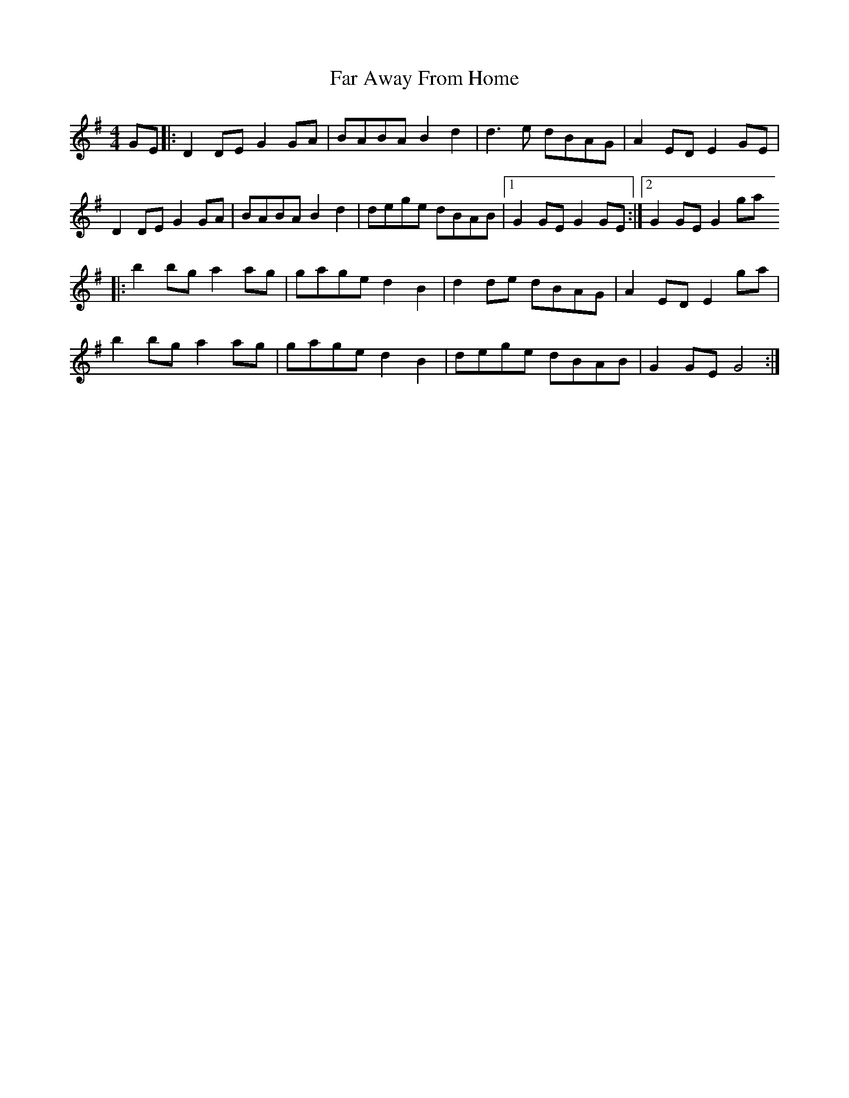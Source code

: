 X: 1
T: Far Away From Home
Z: BillScates
S: https://thesession.org/tunes/13254#setting23101
R: barndance
M: 4/4
L: 1/8
K: Gmaj
GE |: D2DE G2GA | BABA B2d2 | d3e dBAG | A2ED E2GE |
D2DE G2GA | BABA B2d2 | dege dBAB | [1 G2GE G2GE :| [2 G2GE G2ga
|: b2bg a2ag | gage d2B2 | d2de dBAG | A2ED E2ga |
b2bg a2ag | gage d2B2 | dege dBAB | G2GE G4 :|
